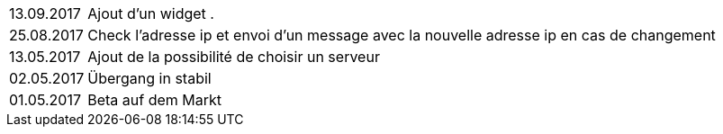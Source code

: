 ﻿[horizontal]
13.09.2017:: Ajout d'un widget . 

25.08.2017:: Check l'adresse ip et envoi d'un message avec la nouvelle adresse ip en cas de changement

13.05.2017:: Ajout de la possibilité de choisir un serveur

02.05.2017:: Übergang in stabil

01.05.2017:: Beta auf dem Markt
